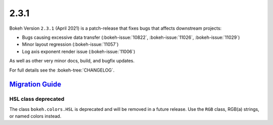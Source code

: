 .. _release-2-3-1:

2.3.1
=====

Bokeh Version ``2.3.1`` (April 2021) is a patch-release that fixes bugs that
affects downstream projects:

* Bugs causing excessive data transfer (:bokeh-issue:`10822`, :bokeh-issue:`11026`, :bokeh-issue:`11029`)
* Minor layout regression (:bokeh-issue:`11057`)
* Log axis exponent render issue (:bokeh-issue:`11006`)

As well as other very minor docs, build, and bugfix updates.

For full details see the :bokeh-tree:`CHANGELOG`.

.. _release-2-3-1-migration:

`Migration Guide <releases.html#release-2-3-1-migration>`__
-----------------------------------------------------------

HSL class deprecated
~~~~~~~~~~~~~~~~~~~~

The class ``bokeh.colors.HSL`` is deprecated and will be removed in a future
release. Use the ``RGB`` class, RGB(a) strings, or named colors instead.
